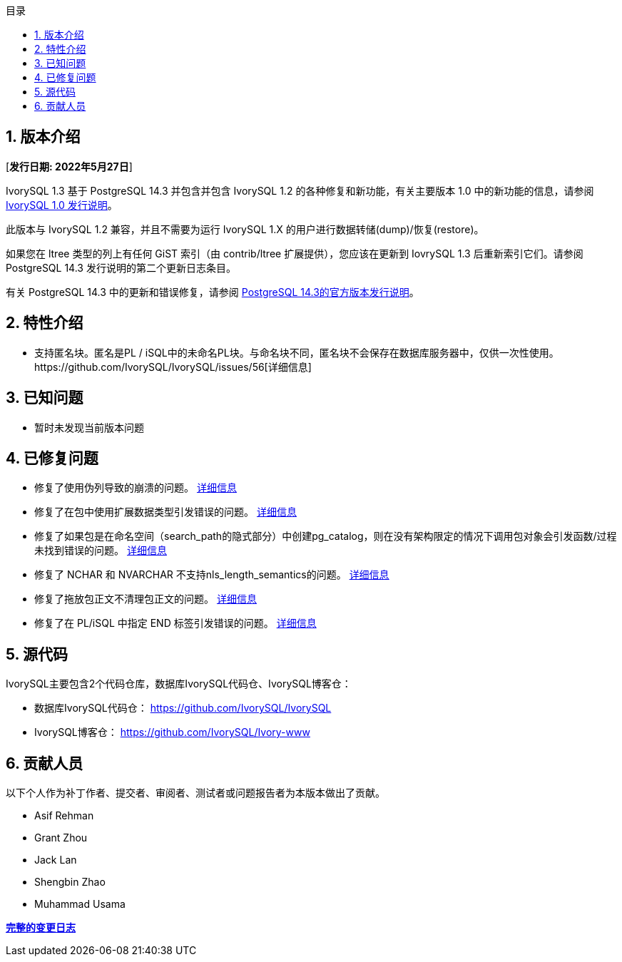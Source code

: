 :toc:
:toc: marco
:toc: left
:toc-title: 目录
:sectnums:
:sectnumlevels: 5
:toclevels: 5

== 版本介绍

[**发行日期: 2022年5月27日**]

IvorySQL 1.3 基于 PostgreSQL 14.3 并包含并包含 IvorySQL 1.2 的各种修复和新功能，有关主要版本 1.0 中的新功能的信息，请参阅 https://www.ivorysql.org/zh-CN/ivorysql-v1-0-release-page[IvorySQL 1.0 发行说明]。

此版本与 IvorySQL 1.2 兼容，并且不需要为运行 IvorySQL 1.X 的用户进行数据转储(dump)/恢复(restore)。

如果您在 ltree 类型的列上有任何 GiST 索引（由 contrib/ltree 扩展提供），您应该在更新到 IovrySQL 1.3 后重新索引它们。请参阅 PostgreSQL 14.3 发行说明的第二个更新日志条目。

有关 PostgreSQL 14.3 中的更新和错误修复，请参阅 https://www.postgresql.org/docs/release/14.3/[PostgreSQL 14.3的官方版本发行说明]。

== 特性介绍

- 支持匿名块。匿名是PL / iSQL中的未命名PL块。与命名块不同，匿名块不会保存在数据库服务器中，仅供一次性使用。https://github.com/IvorySQL/IvorySQL/issues/56[详细信息]

== 已知问题

* 暂时未发现当前版本问题

== 已修复问题

- 修复了使用伪列导致的崩溃的问题。 https://github.com/IvorySQL/IvorySQL/issues/80[详细信息]

- 修复了在包中使用扩展数据类型引发错误的问题。 https://github.com/IvorySQL/IvorySQL/pull/91[详细信息]

- 修复了如果包是在命名空间（search_path的隐式部分）中创建pg_catalog，则在没有架构限定的情况下调用包对象会引发函数/过程未找到错误的问题。 https://github.com/IvorySQL/IvorySQL/issues/88[详细信息]

- 修复了 NCHAR 和 NVARCHAR 不支持nls_length_semantics的问题。 https://github.com/IvorySQL/IvorySQL/issues/46[详细信息]

- 修复了拖放包正文不清理包正文的问题。 https://github.com/IvorySQL/IvorySQL/issues/107[详细信息]

- 修复了在 PL/iSQL 中指定 END 标签引发错误的问题。 https://github.com/IvorySQL/IvorySQL/issues/67[详细信息]

== 源代码

IvorySQL主要包含2个代码仓库，数据库IvorySQL代码仓、IvorySQL博客仓：

* 数据库IvorySQL代码仓： https://github.com/IvorySQL/IvorySQL[https://github.com/IvorySQL/IvorySQL]
* IvorySQL博客仓： https://github.com/IvorySQL/Ivory-www[https://github.com/IvorySQL/Ivory-www]

== 贡献人员

以下个人作为补丁作者、提交者、审阅者、测试者或问题报告者为本版本做出了贡献。

- Asif Rehman
- Grant Zhou
- Jack Lan
- Shengbin Zhao
- Muhammad Usama

**https://github.com/IvorySQL/IvorySQL/commits/Ivory_REL_1_3[完整的变更日志]**